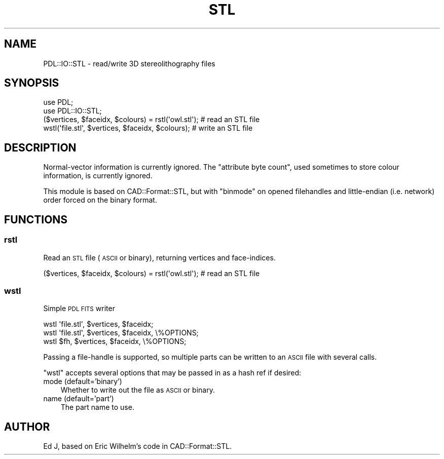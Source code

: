 .\" Automatically generated by Pod::Man 4.11 (Pod::Simple 3.35)
.\"
.\" Standard preamble:
.\" ========================================================================
.de Sp \" Vertical space (when we can't use .PP)
.if t .sp .5v
.if n .sp
..
.de Vb \" Begin verbatim text
.ft CW
.nf
.ne \\$1
..
.de Ve \" End verbatim text
.ft R
.fi
..
.\" Set up some character translations and predefined strings.  \*(-- will
.\" give an unbreakable dash, \*(PI will give pi, \*(L" will give a left
.\" double quote, and \*(R" will give a right double quote.  \*(C+ will
.\" give a nicer C++.  Capital omega is used to do unbreakable dashes and
.\" therefore won't be available.  \*(C` and \*(C' expand to `' in nroff,
.\" nothing in troff, for use with C<>.
.tr \(*W-
.ds C+ C\v'-.1v'\h'-1p'\s-2+\h'-1p'+\s0\v'.1v'\h'-1p'
.ie n \{\
.    ds -- \(*W-
.    ds PI pi
.    if (\n(.H=4u)&(1m=24u) .ds -- \(*W\h'-12u'\(*W\h'-12u'-\" diablo 10 pitch
.    if (\n(.H=4u)&(1m=20u) .ds -- \(*W\h'-12u'\(*W\h'-8u'-\"  diablo 12 pitch
.    ds L" ""
.    ds R" ""
.    ds C` ""
.    ds C' ""
'br\}
.el\{\
.    ds -- \|\(em\|
.    ds PI \(*p
.    ds L" ``
.    ds R" ''
.    ds C`
.    ds C'
'br\}
.\"
.\" Escape single quotes in literal strings from groff's Unicode transform.
.ie \n(.g .ds Aq \(aq
.el       .ds Aq '
.\"
.\" If the F register is >0, we'll generate index entries on stderr for
.\" titles (.TH), headers (.SH), subsections (.SS), items (.Ip), and index
.\" entries marked with X<> in POD.  Of course, you'll have to process the
.\" output yourself in some meaningful fashion.
.\"
.\" Avoid warning from groff about undefined register 'F'.
.de IX
..
.nr rF 0
.if \n(.g .if rF .nr rF 1
.if (\n(rF:(\n(.g==0)) \{\
.    if \nF \{\
.        de IX
.        tm Index:\\$1\t\\n%\t"\\$2"
..
.        if !\nF==2 \{\
.            nr % 0
.            nr F 2
.        \}
.    \}
.\}
.rr rF
.\" ========================================================================
.\"
.IX Title "STL 3"
.TH STL 3 "2022-05-19" "perl v5.30.0" "User Contributed Perl Documentation"
.\" For nroff, turn off justification.  Always turn off hyphenation; it makes
.\" way too many mistakes in technical documents.
.if n .ad l
.nh
.SH "NAME"
PDL::IO::STL \- read/write 3D stereolithography files
.SH "SYNOPSIS"
.IX Header "SYNOPSIS"
.Vb 2
\& use PDL;
\& use PDL::IO::STL;
\&
\& ($vertices, $faceidx, $colours) = rstl(\*(Aqowl.stl\*(Aq); # read an STL file
\& wstl(\*(Aqfile.stl\*(Aq, $vertices, $faceidx, $colours); # write an STL file
.Ve
.SH "DESCRIPTION"
.IX Header "DESCRIPTION"
Normal-vector information is currently ignored.
The \*(L"attribute byte count\*(R", used sometimes to store colour information,
is currently ignored.
.PP
This module is based on CAD::Format::STL, but with \f(CW\*(C`binmode\*(C'\fR on
opened filehandles and little-endian (i.e. network) order forced on the
binary format.
.SH "FUNCTIONS"
.IX Header "FUNCTIONS"
.SS "rstl"
.IX Subsection "rstl"
Read an \s-1STL\s0 file (\s-1ASCII\s0 or binary), returning vertices and face-indices.
.PP
.Vb 1
\& ($vertices, $faceidx, $colours) = rstl(\*(Aqowl.stl\*(Aq); # read an STL file
.Ve
.SS "wstl"
.IX Subsection "wstl"
Simple \s-1PDL FITS\s0 writer
.PP
.Vb 3
\&  wstl \*(Aqfile.stl\*(Aq, $vertices, $faceidx;
\&  wstl \*(Aqfile.stl\*(Aq, $vertices, $faceidx, \e%OPTIONS;
\&  wstl $fh, $vertices, $faceidx, \e%OPTIONS;
.Ve
.PP
Passing a file-handle is supported, so multiple parts can be written to
an \s-1ASCII\s0 file with several calls.
.PP
\&\f(CW\*(C`wstl\*(C'\fR accepts several options that may be passed in as a hash ref
if desired:
.IP "mode (default='binary')" 3
.IX Item "mode (default='binary')"
Whether to write out the file as \s-1ASCII\s0 or binary.
.IP "name (default='part')" 3
.IX Item "name (default='part')"
The part name to use.
.SH "AUTHOR"
.IX Header "AUTHOR"
Ed J, based on Eric Wilhelm's code in CAD::Format::STL.

